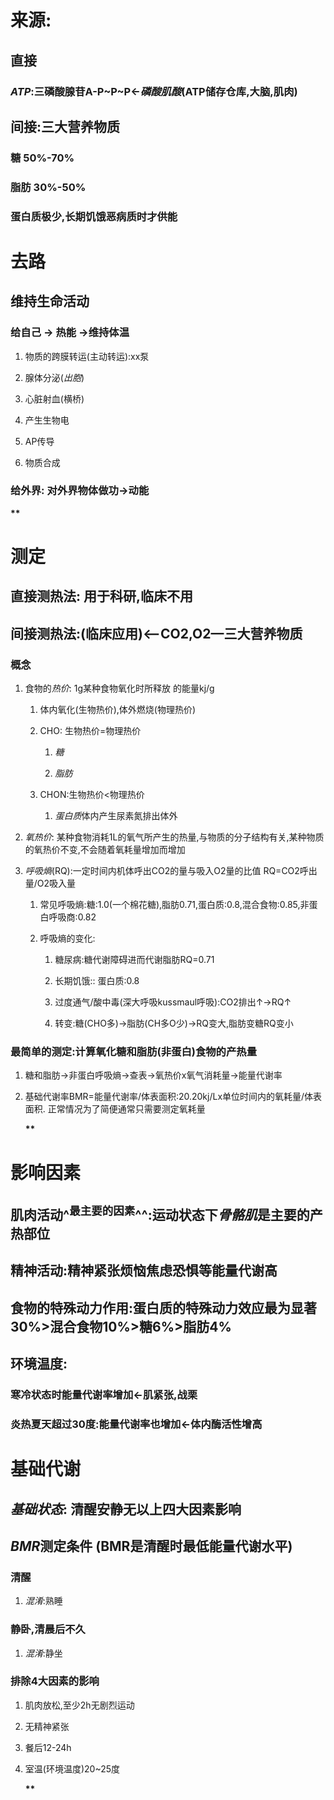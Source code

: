 * 来源:
** 直接
*** [[ATP]]:三磷酸腺苷A-P~P~P←[[磷酸肌酸]](ATP储存仓库,大脑,肌肉)
** 间接:三大营养物质
*** 糖 50%-70%
*** 脂肪 30%-50%
*** 蛋白质极少,长期饥饿恶病质时才供能
* 去路
** 维持生命活动
*** 给自己 → 热能 →维持体温
**** 物质的跨膜转运(主动转运):xx泵
**** 腺体分泌([[出胞]])
**** 心脏射血(横桥)
**** 产生生物电
**** AP传导
**** 物质合成
*** 给外界: 对外界物体做功→动能
****
* 测定
** 直接测热法: 用于科研,临床不用
** 间接测热法:(临床应用)<---CO2,O2---三大营养物质
*** 概念
**** 食物的[[热价]]: 1g某种食物氧化时所释放 的能量kj/g
:LOGBOOK:
CLOCK: [2022-02-06 Sun 16:41:48]
:END:
***** 体内氧化(生物热价),体外燃烧(物理热价)
***** CHO: 生物热价=物理热价
****** [[糖]]
****** [[脂肪]]
***** CHON:生物热价<物理热价
****** [[蛋白质]]体内产生尿素氮排出体外
**** [[氧热价]]: 某种食物消耗1L的氧气所产生的热量,与物质的分子结构有关,某种物质的氧热价不变,不会随着氧耗量增加而增加
**** [[呼吸熵]](RQ):一定时间内机体呼出CO2的量与吸入O2量的比值 RQ=CO2呼出量/O2吸入量
***** 常见呼吸熵:糖:1.0(一个棉花糖),脂肪0.71,蛋白质:0.8,混合食物:0.85,非蛋白呼吸商:0.82
***** 呼吸熵的变化:
****** 糖尿病:糖代谢障碍进而代谢脂肪RQ=0.71
****** 长期饥饿:: 蛋白质:0.8
****** 过度通气/酸中毒(深大呼吸kussmaul呼吸):CO2排出↑→RQ↑
****** 转变:糖(CHO多)→脂肪(CH多O少)→RQ变大,脂肪变糖RQ变小
*** 最简单的测定:计算氧化糖和脂肪(非蛋白)食物的产热量
**** 糖和脂肪→非蛋白呼吸熵→查表→氧热价x氧气消耗量→能量代谢率
**** 基础代谢率BMR=能量代谢率/体表面积:20.20kj/Lx单位时间内的氧耗量/体表面积. 正常情况为了简便通常只需要测定氧耗量
****
* 影响因素
** 肌肉活动^^最主要的因素^^:运动状态下[[骨骼肌]]是主要的产热部位
** 精神活动:精神紧张烦恼焦虑恐惧等能量代谢高
** 食物的特殊动力作用:蛋白质的特殊动力效应最为显著30%>混合食物10%>糖6%>脂肪4%
** 环境温度:
*** 寒冷状态时能量代谢率增加←肌紧张,战栗
*** 炎热夏天超过30度:能量代谢率也增加←体内酶活性增高
* 基础代谢
** [[基础状态]]: 清醒安静无以上四大因素影响
** [[BMR]]测定条件 (BMR是清醒时最低能量代谢水平)
*** 清醒
**** [[混淆]]:熟睡
*** 静卧,清晨后不久
**** [[混淆]]:静坐
*** 排除4大因素的影响
**** 肌肉放松,至少2h无剧烈运动
**** 无精神紧张
**** 餐后12-24h
**** 室温(环境温度)20~25度
****